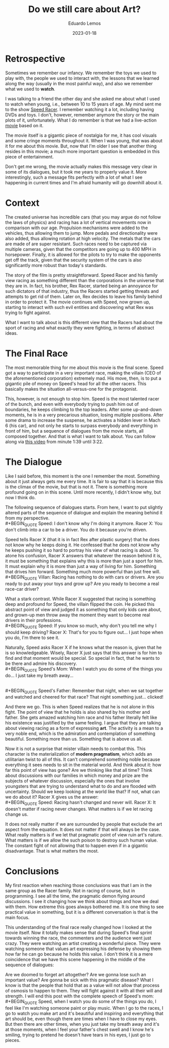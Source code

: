 #+hugo_base_dir: ../
#+hugo_tags: lesson

#+title: Do we still care about Art?

#+date: 2023-01-18
#+author: Eduardo Lemos

* Retrospective

Sometimes we remember our infancy. We remember the toys we used to play with,
the people we used to interact with, the lessons that we learned along the way (usually in
the most painful way), and also we remember what we used to *watch*.

I was talking to a friend the other day and she asked me about what I used to watch when
young, i.e., between 10 to 15 years of age. My mind sent me to the show [[https://en.wikipedia.org/wiki/Speed_Racer][Speed Racer]]. I remember
watching it a lot, including having DVDs and toys. I don't, however, remember anymore the story
or the main plots of it, unfortunately. What I do remember is that we had a live-action [[https://en.wikipedia.org/wiki/Speed_Racer_(film)][movie]] based
on it.

The movie itself is a gigantic piece of nostalgia for me, it has cool visuals and some cringe
moments throughout it. When I was young, that was about it for me about this movie. But, now that
I'm older I see that another thing resides in this movie; a much more important question is embedded
in this piece of entertainment.

Don't get me wrong, the movie actually makes this message very clear in some of its dialogues,
but it took me years to properly value it. More interestingly, such a message fits perfectly with a lot
of what I see happening in current times and I'm afraid humanity will go downhill about it.

* Context

The created universe has incredible cars (that you may argue do not follow the laws of physics) and
racing has a lot of vertical movements now in comparison with our age. Propulsion mechanisms were
added to the vehicles, thus allowing them to jump. More pedals and directionality were also added,
thus allowing rotation at high velocity. The metals that the cars are made of are super resistant.
Such races need to be captured via multiple cameras, given that the competitors are going up
to 400 MPH in horsepower. Finally, it is allowed for the pilots to try to make the opponents get off
the track, given that the security system of the cars is also significantly more robust than today's
standards.

The story of the film is pretty straightforward. Speed Racer and his family view racing as something
different than the corporations in the universe that they are in. In fact, his brother, Rex Racer, started
being an annoyance for such dictators of that industry, thus the Racers started getting threats and attempts
to get rid of them. Later on, Rex decides to leave his family behind in order to protect it. The movie continues
with Speed, now grown up, starting to interact with such evil entities and discovering what Rex was trying to
fight against.

What I want to talk about is this different view that the Racers had about the sport of racing and what exactly
they were fighting, in terms of abstract ideas.

* The Final Race

The most memorable thing for me about this movie is the final scene. Speed got a way to participate in a
very important race, making the villain (CEO of the aforementioned corporation) extremely mad. His move, then,
is to put a gigantic pile of money on Speed's head for all the other racers. This basically makes the situation
all-versus-one for the protagonist.

This, however, is not enough to stop him. Speed is the most talented racer of the bunch, and even with everybody
trying to push him out of boundaries, he keeps climbing to the top leaders. After some up-and-down moments, he is
in a very precarious situation, losing multiple positions. After some drama to increase the suspense, he
activates a hidden lever in Mach 6 (his car), and not only he starts to surpass everybody and everything in front of
him, but a sequence of dialogues from the movie starts, all composed together. And that is what I want to talk about.
You can follow along via [[https://youtu.be/DTXFknz4J88?t=99][this video]] from minute 1:39 until 3:22.

* The Dialogue

Like I said before, this moment is the one I remember the most. Something about it just always gets me every time.
It is fair to say that it is because this is the climax of the movie, but that is not it. There is something more
profound going on in this scene. Until more recently, I didn't know why, but now I think do.

The following sequence of dialogues starts. From here, I want to put slightly altered parts of the sequence of dialogue and explain the meaning behind it from my perspective.
\\
 #+BEGIN_QUOTE
 Speed: I don't know why I'm doing it anymore.
 Racer X: You don't climb into a car to be a driver. You do it because you're driven.
 #+END_QUOTE

Speed tells Racer X (that it is in fact Rex after plastic surgery) that he does not know why he keeps doing it. He confessed
that he does not know why he keeps pushing it so hard to portray his view of what racing is about. To atone his
confusion, Racer X answers that whatever the reason behind it is, it must be something that explains why this is more than just a sport for him. It must explain why
it is more than just a way of living for him. Something that drives him forward. Something much more powerful than just free will.
\\
 #+BEGIN_QUOTE
 Villan: Racing has nothing to do with cars or drivers. Are you ready to put away your toys and grow up? Are you ready to become a real race-car driver?
 #+END_QUOTE

What a stark contrast. While Racer X suggested that racing is something deep and profound for Speed, the villain flipped
the coin. He picked this abstract point of view and judged it as something that only kids care about, and grown-up men throw away
the moment they want to become real drivers in their professions.
\\
 #+BEGIN_QUOTE
 Speed: If you know so much, why don't you tell me why I should keep driving?
 Racer X: That's for you to figure out... I just hope when you do, I'm there to see it.
 #+END_QUOTE

Naturally, Speed asks Racer X if he knows what the reason is, given that he is so knowledgeable. Wisely, Racer X just says
that this answer is for him to find and that moment would be special. So special in fact, that he wants to be there
and admire his discovery.
\\
 #+BEGIN_QUOTE
 Speed's Mom: When I watch you do some of the things you do... I just take my breath away...
 #+END_QUOTE
\\
 #+BEGIN_QUOTE
 Speed's Father: Remember that night, when we sat together and watched and cheered for that race? That night something just... clicked!
 #+END_QUOTE

And there we go. This is when Speed realizes that he is not alone in this fight. The point of view that he holds is also shared by his mother
and father. She gets amazed watching him race and his father literally felt like his existence was justified by the same feeling. I argue
that they are talking about viewing racing as a form of expressing *art*. The activity is a mean to a very noble end, which is the admiration
and contemplation of something beautiful. Something more than us. Something that is above us all.

Now it is not a surprise that mister villain needs to combat this. This character is the materialization of *modern pragmatism*, which adds an
utilitarian twist to all of this. It can't comprehend something noble because everything it sees needs to sit in the material world. And think about
it: how far this point of view has gone? Are we thinking like that all time? Think about discussions with our families in which money and prize are
the subjects of whatever discussion, especially the ones that involve youngsters that are trying to understand what to do and are flooded with
uncertainty. Should we keep looking at the world like that? If not, what can we do about it? Racer X gives us the answer:
\\
 #+BEGIN_QUOTE
 Speed: Racing hasn't changed and never will.
 Racer X: It doesn't matter if racing never changes. What matters is if we let racing change us.
 #+END_QUOTE

It does not really matter if we are surrounded by people that exclude the art aspect from the equation. It does not matter if that will always be
the case. What really matters is if we let that pragmatic point of view ruin art's nature. What matters is if we allow the such poison to destroy such human
value. The constant fight of not allowing that to happen even if in a gigantic disadvantage. That is what matters the most.
 
* Conclusions

My first reaction when reaching those conclusions was that I am in the same group as the Racer family. Not in racing of course, but in programming. I see all the time,
the pragmatic demon flying around discussions. I see it changing how we think about things and how we deal with them. How extreme this goes always bothered me. It is
one thing to see practical value in something, but it is a different conversation is that is the main focus.

This understanding of the final race really changed how I looked at the movie itself. Now it totally makes sense that during Speed's final sprint towards
winning the race, the commenters and the audience went just crazy. They were watching an artist creating a wonderful piece. They were watching someone that values
art expressing his defense by showing them how far he can go because he holds this value. I don't think it is a mere coincidence that we have this scene happening
in the middle of the sequence of dialogues:

#+attr_html: :width 50%
[[/img/careaboutart/paint.gif]]

Are we doomed to forget art altogether? Are we gonna lose such an important value? Are gonna be sick with this pragmatic disease? What I know is that the people that
hold that as a value will not allow that process of osmosis to happen to them. They will fight against it with all their will and strength. I will end this post with the
complete speech of Speed's mom:
\\
 #+BEGIN_QUOTE
  Speed, when I watch you do some of
  the things you do, I feel like I'm
  watching someone paint or play
  music. When I go to the races, I
  go to watch you make art and it's
  beautiful and inspiring and
  everything that art should be,
  even though there are times when I
  have to close my eyes. But then
  there are other times, when you
  just take my breath away and it's
  at those moments, when I feel your
  father's chest swell and I know
  he's smiling, trying to pretend he
  doesn't have tears in his eyes, I
  just go to pieces.
 #+END_QUOTE


 
